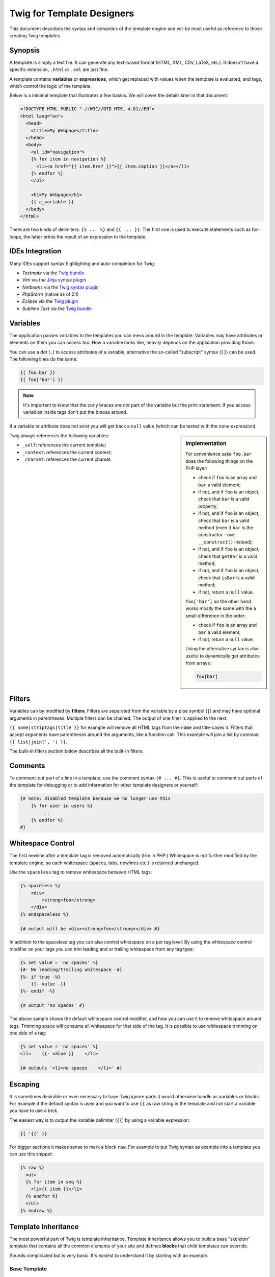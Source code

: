 Twig for Template Designers
===========================

This document describes the syntax and semantics of the template engine and
will be most useful as reference to those creating Twig templates.

Synopsis
--------

A template is simply a text file. It can generate any text-based format (HTML,
XML, CSV, LaTeX, etc.). It doesn't have a specific extension, ``.html`` or
``.xml`` are just fine.

A template contains **variables** or **expressions**, which get replaced with
values when the template is evaluated, and tags, which control the logic of
the template.

Below is a minimal template that illustrates a few basics. We will cover the
details later in that document:

.. code-block:: jinja

    <!DOCTYPE HTML PUBLIC "-//W3C//DTD HTML 4.01//EN">
    <html lang="en">
      <head>
        <title>My Webpage</title>
      </head>
      <body>
        <ul id="navigation">
        {% for item in navigation %}
          <li><a href="{{ item.href }}">{{ item.caption }}</a></li>
        {% endfor %}
        </ul>

        <h1>My Webpage</h1>
        {{ a_variable }}
      </body>
    </html>

There are two kinds of delimiters: ``{% ... %}`` and ``{{ ... }}``. The first
one is used to execute statements such as for-loops, the latter prints the
result of an expression to the template.

IDEs Integration
----------------

Many IDEs support syntax highlighting and auto-completion for Twig:

* *Textmate* via the `Twig bundle`_
* *Vim* via the `Jinja syntax plugin`_
* *Netbeans* via the `Twig syntax plugin`_
* *PhpStorm* (native as of 2.1)
* *Eclipse* via the `Twig plugin`_
* *Sublime Text* via the `Twig bundle`_

Variables
---------

The application passes variables to the templates you can mess around in the
template. Variables may have attributes or elements on them you can access
too. How a variable looks like, heavily depends on the application providing
those.

You can use a dot (``.``) to access attributes of a variable, alternative the
so-called "subscript" syntax (``[]``) can be used. The following lines do the
same:

.. code-block:: jinja

    {{ foo.bar }}
    {{ foo['bar'] }}

.. note::

    It's important to know that the curly braces are *not* part of the
    variable but the print statement. If you access variables inside tags
    don't put the braces around.

If a variable or attribute does not exist you will get back a ``null`` value
(which can be tested with the ``none`` expression).

.. sidebar:: Implementation

   For convenience sake ``foo.bar`` does the following things on the PHP
   layer:

   * check if ``foo`` is an array and ``bar`` a valid element;
   * if not, and if ``foo`` is an object, check that ``bar`` is a valid property;
   * if not, and if ``foo`` is an object, check that ``bar`` is a valid method
     (even if ``bar`` is the constructor - use ``__construct()`` instead);
   * if not, and if ``foo`` is an object, check that ``getBar`` is a valid method;
   * if not, and if ``foo`` is an object, check that ``isBar`` is a valid method;
   * if not, return a ``null`` value.

   ``foo['bar']`` on the other hand works mostly the same with the a small
   difference in the order:

   * check if ``foo`` is an array and ``bar`` a valid element;
   * if not, return a ``null`` value.

   Using the alternative syntax is also useful to dynamically get attributes
   from arrays:

   .. code-block:: jinja

        foo[bar]

Twig always references the following variables:

* ``_self``: references the current template;
* ``_context``: references the current context;
* ``_charset``: references the current charset.

Filters
-------

Variables can by modified by **filters**. Filters are separated from the
variable by a pipe symbol (``|``) and may have optional arguments in
parentheses. Multiple filters can be chained. The output of one filter is
applied to the next.

``{{ name|striptags|title }}`` for example will remove all HTML tags from the
``name`` and title-cases it. Filters that accept arguments have parentheses
around the arguments, like a function call. This example will join a list by
commas: ``{{ list|join(', ') }}``.

The built-in filters section below describes all the built-in filters.

Comments
--------

To comment-out part of a line in a template, use the comment syntax ``{# ...
#}``. This is useful to comment out parts of the template for debugging or to
add information for other template designers or yourself:

.. code-block:: jinja

    {# note: disabled template because we no longer use this
        {% for user in users %}
            ...
        {% endfor %}
    #}

Whitespace Control
------------------

.. versionadded:: 1.1
    Tag level whitespace control was added in Twig 1.1.

The first newline after a template tag is removed automatically (like in PHP.)
Whitespace is not further modified by the template engine, so each whitespace
(spaces, tabs, newlines etc.) is returned unchanged.

Use the ``spaceless`` tag to remove whitespace between HTML tags:

.. code-block:: jinja

    {% spaceless %}
        <div>
            <strong>foo</strong>
        </div>
    {% endspaceless %}

    {# output will be <div><strong>foo</strong></div> #}

In addition to the spaceless tag you can also control whitespace on a per tag 
level.  By using the whitespace control modifier on your tags you can trim
leading and or trailing whitespace from any tag type:

.. code-block:: jinja

    {% set value = 'no spaces' %}
    {#- No leading/trailing whitespace -#}
    {%- if true -%}
        {{- value -}}
    {%- endif -%}

    {# output 'no spaces' #}

The above sample shows the default whitespace control modifier, and how you can
use it to remove whitespace around tags.  Trimming space will consume all whitespace
for that side of the tag.  It is possible to use whitespace trimming on one side
of a tag:

.. code-block:: jinja

    {% set value = 'no spaces' %}
    <li>    {{- value }}    </li>

    {# outputs '<li>no spaces    </li>' #}

Escaping
--------

It is sometimes desirable or even necessary to have Twig ignore parts it would
otherwise handle as variables or blocks. For example if the default syntax is
used and you want to use ``{{`` as raw string in the template and not start a
variable you have to use a trick.

The easiest way is to output the variable delimiter (``{{``) by using a variable
expression:

.. code-block:: jinja

    {{ '{{' }}

For bigger sections it makes sense to mark a block ``raw``. For example to put
Twig syntax as example into a template you can use this snippet:

.. code-block:: jinja

    {% raw %}
      <ul>
      {% for item in seq %}
        <li>{{ item }}</li>
      {% endfor %}
      </ul>
    {% endraw %}

Template Inheritance
--------------------

The most powerful part of Twig is template inheritance. Template inheritance
allows you to build a base "skeleton" template that contains all the common
elements of your site and defines **blocks** that child templates can
override.

Sounds complicated but is very basic. It's easiest to understand it by
starting with an example.

Base Template
~~~~~~~~~~~~~

This template, which we'll call ``base.html``, defines a simple HTML skeleton
document that you might use for a simple two-column page. It's the job of
"child" templates to fill the empty blocks with content:

.. code-block:: jinja

    <!DOCTYPE HTML PUBLIC "-//W3C//DTD HTML 4.01//EN">
    <html lang="en">
    <head>
      {% block head %}
        <link rel="stylesheet" href="style.css" />
        <title>{% block title %}{% endblock %} - My Webpage</title>
      {% endblock %}
    </head>
    <body>
      <div id="content">{% block content %}{% endblock %}</div>
      <div id="footer">
        {% block footer %}
          &copy; Copyright 2009 by <a href="http://domain.invalid/">you</a>.
        {% endblock %}
      </div>
    </body>
    </html>

In this example, the ``{% block %}`` tags define four blocks that child
templates can fill in. All the ``block`` tag does is to tell the template
engine that a child template may override those portions of the template.

Child Template
~~~~~~~~~~~~~~

A child template might look like this:

.. code-block:: jinja

    {% extends "base.html" %}

    {% block title %}Index{% endblock %}
    {% block head %}
      {{ parent() }}
      <style type="text/css">
        .important { color: #336699; }
      </style>
    {% endblock %}
    {% block content %}
      <h1>Index</h1>
      <p class="important">
        Welcome on my awesome homepage.
      </p>
    {% endblock %}

The ``{% extends %}`` tag is the key here. It tells the template engine that
this template "extends" another template. When the template system evaluates
this template, first it locates the parent. The extends tag should be the
first tag in the template.

The filename of the template depends on the template loader. For example the
``Twig_Loader_Filesystem`` allows you to access other templates by giving the
filename. You can access templates in subdirectories with a slash:

.. code-block:: jinja

    {% extends "layout/default.html" %}

But this behavior can depend on the application embedding Twig. Note that
since the child template doesn't define the ``footer`` block, the value from
the parent template is used instead.

You can't define multiple ``{% block %}`` tags with the same name in the same
template. This limitation exists because a block tag works in "both"
directions. That is, a block tag doesn't just provide a hole to fill - it also
defines the content that fills the hole in the *parent*. If there were two
similarly-named ``{% block %}`` tags in a template, that template's parent
wouldn't know which one of the blocks' content to use.  Block names should
consist of alphanumeric characters, and underscores. Dashes are not permitted.

If you want to print a block multiple times you can however use the
``block`` function:

.. code-block:: jinja

    <title>{% block title %}{% endblock %}</title>
    <h1>{{ block('title') }}</h1>
    {% block body %}{% endblock %}

Like PHP, Twig does not support multiple inheritance. So you can only have one
extends tag called per rendering.

Parent Blocks
~~~~~~~~~~~~~

It's possible to render the contents of the parent block by using the ``parent``
function. This gives back the results of the parent block:

.. code-block:: jinja

    {% block sidebar %}
      <h3>Table Of Contents</h3>
      ...
      {{ parent() }}
    {% endblock %}

Named Block End-Tags
~~~~~~~~~~~~~~~~~~~~

Twig allows you to put the name of the block after the end tag for better
readability:

.. code-block:: jinja

    {% block sidebar %}
      {% block inner_sidebar %}
          ...
      {% endblock inner_sidebar %}
    {% endblock sidebar %}

However the name after the ``endblock`` word must match the block name.

Block Nesting and Scope
~~~~~~~~~~~~~~~~~~~~~~~

Blocks can be nested for more complex layouts. Per default, blocks have access
to variables from outer scopes:

.. code-block:: jinja

    {% for item in seq %}
      <li>{% block loop_item %}{{ item }}{% endblock %}</li>
    {% endfor %}

Block Shortcuts
~~~~~~~~~~~~~~~

For blocks with few content, it's possible to have a shortcut syntax. The
following constructs do the same:

.. code-block:: jinja

    {% block title %}
      {{ page_title|title }}
    {% endblock %}

.. code-block:: jinja

    {% block title page_title|title %}

Dynamic Inheritance
~~~~~~~~~~~~~~~~~~~

Twig supports dynamic inheritance by using a variable as the base template:

.. code-block:: jinja

    {% extends some_var %}

If the variable evaluates to a ``Twig_Template`` object, Twig will use it as
the parent template::

    // {% extends layout %}

    $layout = $twig->loadTemplate('some_layout_template.twig');

    $twig->display('template.twig', array('layout' => $layout));

Conditional Inheritance
~~~~~~~~~~~~~~~~~~~~~~~

As a matter of fact, the template name can be any valid expression. So, it's
also possible to make the inheritance mechanism conditional:

.. code-block:: jinja

    {% extends standalone ? "minimum.html" : "base.html" %}

In this example, the template will extend the "minimum.html" layout template
if the ``standalone`` variable evaluates to ``true``, and "base.html"
otherwise.

Import Context Behavior
-----------------------

Per default included templates are passed the current context.

The context that is passed to the included template includes variables defined
in the template:

.. code-block:: jinja

    {% for box in boxes %}
      {% include "render_box.html" %}
    {% endfor %}

The included template ``render_box.html`` is able to access ``box``.

HTML Escaping
-------------

When generating HTML from templates, there's always a risk that a variable
will include characters that affect the resulting HTML. There are two
approaches: manually escaping each variable or automatically escaping
everything by default.

Twig supports both, automatic escaping is enabled by default.

.. note::

    Automatic escaping is only supported if the *escaper* extension has been
    enabled (which is the default).

Working with Manual Escaping
~~~~~~~~~~~~~~~~~~~~~~~~~~~~

If manual escaping is enabled it's **your** responsibility to escape variables
if needed. What to escape? If you have a variable that *may* include any of
the following chars (``>``, ``<``, ``&``, or ``"``) you **have to** escape it unless
the variable contains well-formed and trusted HTML. Escaping works by piping
the variable through the ``|e`` filter: ``{{ user.username|e }}``.

Working with Automatic Escaping
~~~~~~~~~~~~~~~~~~~~~~~~~~~~~~~

Whether automatic escaping is enabled or not, you can mark a section of a
template to be escaped or not by using the ``autoescape`` tag:

.. code-block:: jinja

    {% autoescape true %}
      Everything will be automatically escaped in this block
    {% endautoescape %}

    {% autoescape false %}
      Everything will be outputed as is in this block
    {% endautoescape %}

    {% autoescape true js %}
      Everything will be automatically escaped in this block
      using the js escaping strategy
    {% endautoescape %}

When automatic escaping is enabled everything is escaped by default except for
values explicitly marked as safe. Those can be marked in the template by using
the ``|raw`` filter.

Functions returning template data (like macros and ``parent``) always return
safe markup.

.. note::

    Twig is smart enough to not escape an already escaped value by the
    ``escape`` filter.

.. note::

    The chapter for developers give more information about when and how
    automatic escaping is applied.

List of Control Structures
--------------------------

A control structure refers to all those things that control the flow of a
program - conditionals (i.e. ``if``/``elseif``/``else``), ``for``-loops, as well as
things like blocks. Control structures appear inside ``{% ... %}`` blocks.

For
~~~

Loop over each item in a sequence. For example, to display a list of users
provided in a variable called ``users``:

.. code-block:: jinja

    <h1>Members</h1>
    <ul>
      {% for user in users %}
        <li>{{ user.username|e }}</li>
      {% endfor %}
    </ul>

.. note::

    A sequence can be either an array or an object implementing the
    ``Traversable`` interface.

If you do need to iterate over a sequence of numbers, you can use the ``..``
operator:

.. code-block:: jinja

    {% for i in 0..10 %}
      * {{ i }}
    {% endfor %}

The above snippet of code would print all numbers from 0 to 10.

It can be also useful with letters:

.. code-block:: jinja

    {% for letter in 'a'..'z' %}
      * {{ letter }}
    {% endfor %}

The ``..`` operator can take any expression at both sides:

.. code-block:: jinja

    {% for letter in 'a'|upper..'z'|upper %}
      * {{ letter }}
    {% endfor %}

.. tip:

    If you need a step different from 1, you can use the ``range`` function
    instead.

Inside of a ``for`` loop block you can access some special variables:

===================== =============================================================
Variable              Description
===================== =============================================================
``loop.index``        The current iteration of the loop. (1 indexed)
``loop.index0``       The current iteration of the loop. (0 indexed)
``loop.revindex``     The number of iterations from the end of the loop (1 indexed)
``loop.revindex0``    The number of iterations from the end of the loop (0 indexed)
``loop.first``        True if first iteration
``loop.last``         True if last iteration
``loop.length``       The number of items in the sequence
``loop.parent``       The parent context
===================== =============================================================

.. note::

    The ``loop.length``, ``loop.revindex``, ``loop.revindex0``, and
    ``loop.last`` variables are only available for PHP arrays, or objects that
    implement the ``Countable`` interface.

.. note::

    Unlike in PHP it's not possible to ``break`` or ``continue`` in a loop.

If no iteration took place because the sequence was empty, you can render a
replacement block by using ``else``:

.. code-block:: jinja

    <ul>
      {% for user in users %}
        <li>{{ user.username|e }}</li>
      {% else %}
        <li><em>no user found</em></li>
      {% endfor %}
    </ul>

By default, a loop iterates over the values of the sequence. You can iterate
on keys by using the ``keys`` filter:

.. code-block:: jinja

    <h1>Members</h1>
    <ul>
      {% for key in users|keys %}
        <li>{{ key }}</li>
      {% endfor %}
    </ul>

You can also access both keys and values:

.. code-block:: jinja

    <h1>Members</h1>
    <ul>
      {% for key, user in users %}
        <li>{{ key }}: {{ user.username|e }}</li>
      {% endfor %}
    </ul>

If
~~

The ``if`` statement in Twig is comparable with the if statements of PHP. In
the simplest form you can use it to test if a variable is not empty:

.. code-block:: jinja

    {% if users %}
      <ul>
        {% for user in users %}
          <li>{{ user.username|e }}</li>
        {% endfor %}
      </ul>
    {% endif %}

.. note::

    If you want to test if the variable is defined, use ``if users is
    defined`` instead.

For multiple branches ``elseif`` and ``else`` can be used like in PHP. You can use
more complex ``expressions`` there too:

.. code-block:: jinja

    {% if kenny.sick %}
        Kenny is sick.
    {% elseif kenny.dead %}
        You killed Kenny!  You bastard!!!
    {% else %}
        Kenny looks okay --- so far
    {% endif %}

Macros
~~~~~~

Macros are comparable with functions in regular programming languages. They
are useful to put often used HTML idioms into reusable elements to not repeat
yourself.

Here is a small example of a macro that renders a form element:

.. code-block:: jinja

    {% macro input(name, value, type, size) %}
        <input type="{{ type|default('text') }}" name="{{ name }}" value="{{ value|e }}" size="{{ size|default(20) }}" />
    {% endmacro %}

Macros differs from native PHP functions in a few ways:

* Default argument values are defined by using the ``default`` filter in the
  macro body;

* Arguments of a macro are always optional.

But as PHP functions, macros don't have access to the current template
variables.

.. tip::

    You can pass the whole context as an argument by using the special
    ``_context`` variable.

Macros can be defined in any template, and need to be "imported" before being
used (see the Import section for more information):

.. code-block:: jinja

    {% import "forms.html" as forms %}

The above ``import`` call imports the "forms.html" file (which can contain only
macros, or a template and some macros), and import the functions as items of
the ``forms`` variable.

The macro can then be called at will:

.. code-block:: jinja

    <p>{{ forms.input('username') }}</p>
    <p>{{ forms.input('password', none, 'password') }}</p>

If macros are defined and used in the same template, you can use the
special ``_self`` variable, without importing them:

.. code-block:: jinja

    <p>{{ _self.input('username') }}</p>

When you want to use a macro in another one from the same file, use the ``_self``
variable:

.. code-block:: jinja

    {% macro input(name, value, type, size) %}
      <input type="{{ type|default('text') }}" name="{{ name }}" value="{{ value|e }}" size="{{ size|default(20) }}" />
    {% endmacro %}

    {% macro wrapped_input(name, value, type, size) %}
        <div class="field">
            {{ _self.input(name, value, type, size) }}
        </div>
    {% endmacro %}

When the macro is defined in another file, you need to import it:

.. code-block:: jinja

    {# forms.html #}

    {% macro input(name, value, type, size) %}
      <input type="{{ type|default('text') }}" name="{{ name }}" value="{{ value|e }}" size="{{ size|default(20) }}" />
    {% endmacro %}

    {# shortcuts.html #}

    {% macro wrapped_input(name, value, type, size) %}
        {% import "forms.html" as forms %}
        <div class="field">
            {{ forms.input(name, value, type, size) }}
        </div>
    {% endmacro %}

Filters
~~~~~~~

Filter sections allow you to apply regular Twig filters on a block of template
data. Just wrap the code in the special ``filter`` section:

.. code-block:: jinja

    {% filter upper %}
      This text becomes uppercase
    {% endfilter %}

You can also chain filters:

.. code-block:: jinja

    {% filter lower|escape %}
      <strong>SOME TEXT</strong>
    {% endfilter %}

It should return ``&lt;strong&gt;some text&lt;/strong&gt;``.

Assignments
~~~~~~~~~~~

Inside code blocks you can also assign values to variables. Assignments use
the ``set`` tag and can have multiple targets:

.. code-block:: jinja

    {% set foo = 'foo' %}

    {% set foo = [1, 2] %}

    {% set foo = {'foo': 'bar'} %}

    {% set foo = 'foo' ~ 'bar' %}

    {% set foo, bar = 'foo', 'bar' %}

The ``set`` tag can also be used to 'capture' chunks of text:

.. code-block:: jinja

    {% set foo %}
      <div id="pagination">
        ...
      </div>
    {% endset %}

.. caution::

    If you enable automatic output escaping, Twig will only consider the
    content to be safe when capturing chunks of text.

Extends
~~~~~~~

The ``extends`` tag can be used to extend a template from another one. You can
have multiple of them in a file but only one of them may be executed at the
time. There is no support for multiple inheritance. See the section about
Template inheritance above for more information.

Block
~~~~~

Blocks are used for inheritance and act as placeholders and replacements at
the same time. They are documented in detail as part of the section about
Template inheritance above.

Include
~~~~~~~

The ``include`` statement is useful to include a template and return the
rendered content of that file into the current namespace:

.. code-block:: jinja

    {% include 'header.html' %}
      Body
    {% include 'footer.html' %}

Included templates have access to the variables of the active context.

You can add additional variables by passing them after the ``with`` keyword:

.. code-block:: jinja

    {# the foo template will have access to the variables from the current context and the foo one #}
    {% include 'foo' with {'foo': 'bar'} %}

    {% set vars = {'foo': 'bar'} %}
    {% include 'foo' with vars %}

You can disable access to the context by appending the ``only`` keyword:

.. code-block:: jinja

    {# only the foo variable will be accessible #}
    {% include 'foo' with {'foo': 'bar'} only %}

.. code-block:: jinja

    {# no variable will be accessible #}
    {% include 'foo' only %}

.. tip::

    When including a template created by an end user, you should consider
    sandboxing it. More information in the "Twig for Developers" chapter.

The template name can be any valid Twig expression:

.. code-block:: jinja

    {% include some_var %}
    {% include ajax ? 'ajax.html' : 'not_ajax.html' %}

And if the expression evaluates to a ``Twig_Template`` object, Twig will use it
directly::

    // {% include template %}

    $template = $twig->loadTemplate('some_template.twig');

    $twig->loadTemplate('template.twig')->display(array('template' => $template));

Import
~~~~~~

Twig supports putting often used code into macros. These macros can go into
different templates and get imported from there.

There are two ways to import templates. You can import the complete template
into a variable or request specific macros from it.

Imagine we have a helper module that renders forms (called ``forms.html``):

.. code-block:: jinja

    {% macro input(name, value, type, size) %}
        <input type="{{ type|default('text') }}" name="{{ name }}" value="{{ value|e }}" size="{{ size|default(20) }}" />
    {% endmacro %}

    {% macro textarea(name, value, rows) %}
        <textarea name="{{ name }}" rows="{{ rows|default(10) }}" cols="{{ cols|default(40) }}">{{ value|e }}</textarea>
    {% endmacro %}

The easiest and most flexible is importing the whole module into a variable.
That way you can access the attributes:

.. code-block:: jinja

    {% import 'forms.html' as forms %}

    <dl>
        <dt>Username</dt>
        <dd>{{ forms.input('username') }}</dd>
        <dt>Password</dt>
        <dd>{{ forms.input('password', none, 'password') }}</dd>
    </dl>
    <p>{{ forms.textarea('comment') }}</p>

Alternatively you can import names from the template into the current
namespace:

.. code-block:: jinja

    {% from 'forms.html' import input as input_field, textarea %}

    <dl>
        <dt>Username</dt>
        <dd>{{ input_field('username') }}</dd>
        <dt>Password</dt>
        <dd>{{ input_field('password', type='password') }}</dd>
    </dl>
    <p>{{ textarea('comment') }}</p>

Importing is not needed if the macros and the template are defined in the same
file; use the special ``_self`` variable instead:

.. code-block:: jinja

    {# index.html template #}

    {% macro textarea(name, value, rows) %}
        <textarea name="{{ name }}" rows="{{ rows|default(10) }}" cols="{{ cols|default(40) }}">{{ value|e }}</textarea>
    {% endmacro %}

    <p>{{ _self.textarea('comment') }}</p>

But you can still create an alias by importing from the ``_self`` variable:

.. code-block:: jinja

    {# index.html template #}

    {% macro textarea(name, value, rows) %}
        <textarea name="{{ name }}" rows="{{ rows|default(10) }}" cols="{{ cols|default(40) }}">{{ value|e }}</textarea>
    {% endmacro %}

    {% import _self as forms %}

    <p>{{ forms.textarea('comment') }}</p>

Expressions
-----------

Twig allows basic expressions everywhere. These work very similar to regular
PHP and even if you're not working with PHP you should feel comfortable with
it.

The operator precedence is as follows, with the lowest-precedence operators
listed first: ``or``, ``and``, ``==``, ``!=``, ``<``, ``>``, ``>=``, ``<=``, ``in``, ``+``, ``-``,
``~``, ``*``, ``/``, ``%``, ``//``, ``is``, ``..``, and ``**``.

Literals
~~~~~~~~

The simplest form of expressions are literals. Literals are representations
for PHP types such as strings, numbers, and arrays. The following literals
exist:

* ``"Hello World"``: Everything between two double or single quotes is a
  string. They are useful whenever you need a string in the template (for
  example as arguments to function calls, filters or just to extend or
  include a template).

* ``42`` / ``42.23``: Integers and floating point numbers are created by just
  writing the number down. If a dot is present the number is a float,
  otherwise an integer.

* ``["foo", "bar"]``: Arrays are defined by a sequence of expressions
  separated by a comma (``,``) and wrapped with squared brackets (``[]``).

* ``{"foo": "bar"}``: Hashes are defined by a list of keys and values
  separated by a comma (``,``) and wrapped with curly braces (``{}``). A value
  can be any valid expression.

* ``true`` / ``false``: ``true`` represents the true value, ``false``
  represents the false value.

* ``none``: ``none`` represents no specific value (the equivalent of ``null`` in
  PHP). This is the value returned when a variable does not exist.

Arrays and hashes can be nested:

.. code-block:: jinja

    {% set foo = [1, {"foo": "bar"}] %}

Math
~~~~

Twig allows you to calculate with values. This is rarely useful in templates
but exists for completeness' sake. The following operators are supported:

* ``+``: Adds two objects together (the operands are casted to numbers). ``{{
  1 + 1 }}`` is ``2``.

* ``-``: Substracts the second number from the first one. ``{{ 3 - 2 }}`` is
  ``1``.

* ``/``: Divides two numbers. The return value will be a floating point
  number. ``{{ 1 / 2 }}`` is ``{{ 0.5 }}``.

* ``%``: Calculates the remainder of an integer division. ``{{ 11 % 7 }}`` is
  ``4``.

* ``//``: Divides two numbers and returns the truncated integer result. ``{{
  20 // 7 }}`` is ``2``.

* ``*``: Multiplies the left operand with the right one. ``{{ 2 * 2 }}`` would
  return ``4``.

* ``**``: Raises the left operand to the power of the right operand. ``{{ 2**3
  }}`` would return ``8``.

Logic
~~~~~

For ``if`` statements, ``for`` filtering or ``if`` expressions it can be useful to
combine multiple expressions:

* ``and``: Returns true if the left and the right operands are both true.

* ``or``: Returns true if the left or the right operand is true.

* ``not``: Negates a statement.

* ``(expr)``: Groups an expression.

Comparisons
~~~~~~~~~~~

The following comparison operators are supported in any expression: ``==``,
``!=``, ``<``, ``>``, ``>=``, and ``<=``.

Containment Operator
~~~~~~~~~~~~~~~~~~~~

The ``in`` operator performs containment test.

It returns ``true`` if the left operand is contained in the right:

.. code-block:: jinja

    {# returns true #}

    {{ 1 in [1, 2, 3] }}

    {{ 'cd' in 'abcde' }}

.. tip::

    You can use this filter to perform a containment test on strings, arrays,
    or objects implementing the ``Traversable`` interface.

To perform a negative test, use the ``not in`` operator:

.. code-block:: jinja

    {% if 1 not in [1, 2, 3] %}

    {# is equivalent to #}
    {% if not (1 in [1, 2, 3]) %}

Tests
~~~~~

The ``is`` operator performs tests. Tests can be used to test a variable against
a common expression. The right operand is name of the test:

.. code-block:: jinja

    {# find out if a variable is odd #}

    {{ name is odd }}

Tests can accept arguments too:

.. code-block:: jinja

    {% if loop.index is divisibleby(3) %}

Tests can be negated by using the ``not in`` operator:

.. code-block:: jinja

    {% if loop.index is not divisibleby(3) %}

    {# is equivalent to #}
    {% if not (loop.index is divisibleby(3)) %}

The built-in tests section below describes all the built-in tests.

Other Operators
~~~~~~~~~~~~~~~

The following operators are very useful but don't fit into any of the other
two categories:

* ``..``: Creates a sequence based on the operand before and after the
  operator (see the ``for`` tag for some usage examples).

* ``|``: Applies a filter.

* ``~``: Converts all operands into strings and concatenates them. ``{{ "Hello
  " ~ name ~ "!" }}`` would return (assuming ``name`` is ``'John'``) ``Hello
  John!``.

* ``.``, ``[]``: Gets an attribute of an object.

* ``?:``: Twig supports the PHP ternary operator:

  .. code-block:: jinja

       {{ foo ? 'yes' : 'no' }}

List of built-in Filters
------------------------

``date``
~~~~~~~~

The ``date`` filter is able to format a date to a given format:

.. code-block:: jinja

    {{ post.published_at|date("m/d/Y") }}

The ``date`` filter accepts any date format supported by `DateTime`_ and
``DateTime`` instances. For instance, to display the current date, filter the
word "now":

.. code-block:: jinja

    {{ "now"|date("m/d/Y") }}

To escape words and characters in the date format use ``\\`` in front of each character:

.. code-block:: jinja

    {{ post.published_at|date("F jS \\a\\t g:ia") }}

``format``
~~~~~~~~~~

The ``format`` filter formats a given string by replacing the placeholders
(placeholders follows the ``printf`` notation):

.. code-block:: jinja

    {{ "I like %s and %s."|format(foo, "bar") }}

    {# returns I like foo and bar. (if the foo parameter equals to the foo string) #}

``replace``
~~~~~~~~~~~

The ``replace`` filter formats a given string by replacing the placeholders
(placeholders are free-form):

.. code-block:: jinja

    {{ "I like %this% and %that%."|replace({'%this%': foo, '%that%': "bar"}) }}

    {# returns I like foo and bar. (if the foo parameter equals to the foo string) #}

``url_encode``
~~~~~~~~~~~~~~

The ``url_encode`` filter URL encodes a given string.

``json_encode``
~~~~~~~~~~~~~~~

The ``json_encode`` filter returns the JSON representation of a string.

``title``
~~~~~~~~~

The ``title`` filter returns a titlecased version of the value. I.e. words will
start with uppercase letters, all remaining characters are lowercase.

``capitalize``
~~~~~~~~~~~~~~

The ``capitalize`` filter capitalizes a value. The first character will be
uppercase, all others lowercase.

``upper``
~~~~~~~~~

The ``upper`` filter converts a value to uppercase.

``lower``
~~~~~~~~~

The ``lower`` filter converts a value to lowercase.

``striptags``
~~~~~~~~~~~~~

The ``striptags`` filter strips SGML/XML tags and replace adjacent whitespace by
one space.

``join``
~~~~~~~~

The ``join`` filter returns a string which is the concatenation of the strings
in the sequence. The separator between elements is an empty string per
default, you can define it with the optional parameter:

.. code-block:: jinja

    {{ [1, 2, 3]|join('|') }}
    {# returns 1|2|3 #}

    {{ [1, 2, 3]|join }}
    {# returns 123 #}

``reverse``
~~~~~~~~~~~

The ``reverse`` filter reverses an array or an object if it implements the
``Iterator`` interface.

``length``
~~~~~~~~~~

The ``length`` filters returns the number of items of a sequence or mapping, or
the length of a string.

``sort``
~~~~~~~~

The ``sort`` filter sorts an array.

``default``
~~~~~~~~~~~

The ``default`` filter returns the passed default value if the value is
undefined or empty, otherwise the value of the variable:

.. code-block:: jinja

    {{ var|default('var is not defined') }}

    {{ var.foo|default('foo item on var is not defined') }}

    {{ ''|default('passed var is empty')  }}

.. note::

    Read the documentation for the ``defined`` and ``empty`` tests below to
    learn more about their semantics.

``keys``
~~~~~~~~

The ``keys`` filter returns the keys of an array. It is useful when you want to
iterate over the keys of an array:

.. code-block:: jinja

    {% for key in array|keys %}
        ...
    {% endfor %}

``escape``, ``e``
~~~~~~~~~~~~~~~~~

The ``escape`` filter converts the characters ``&``, ``<``, ``>``, ``'``, and ``"`` in
strings to HTML-safe sequences. Use this if you need to display text that
might contain such characters in HTML.

.. note::

    Internally, ``escape`` uses the PHP ``htmlspecialchars`` function.

``raw``
~~~~~~~

The ``raw`` filter marks the value as safe which means that in an environment
with automatic escaping enabled this variable will not be escaped if ``raw`` is
the last filter applied to it.

.. code-block:: jinja

    {% autoescape true %}
      {{ var|raw }} {# var won't be escaped #}
    {% endautoescape %}

``merge``
~~~~~~~~~

The ``merge`` filter merges an array or a hash with the value:

.. code-block:: jinja

    {% set items = { 'apple': 'fruit', 'orange': 'fruit' } %}

    {% set items = items|merge({ 'peugeot': 'car' }) %}

    {# items now contains { 'apple': 'fruit', 'orange': 'fruit', 'peugeot': 'car' } #}

List of built-in Tests
----------------------

``divisibleby``
~~~~~~~~~~~~~~~

``divisibleby`` checks if a variable is divisible by a number:

.. code-block:: jinja

    {% if loop.index is divisibleby(3) %}

``none``
~~~~~~~~

``none`` returns ``true`` if the variable is ``none``:

.. code-block:: jinja

    {{ var is none }}

``even``
~~~~~~~~

``even`` returns ``true`` if the given number is even:

.. code-block:: jinja

    {{ var is even }}

``odd``
~~~~~~~

``odd`` returns ``true`` if the given number is odd:

.. code-block:: jinja

    {{ var is odd }}

``sameas``
~~~~~~~~~~

``sameas`` checks if a variable points to the same memory address than another
variable:

.. code-block:: jinja

    {% if foo.attribute is sameas(false) %}
        the foo attribute really is the ``false`` PHP value
    {% endif %}

``constant``
~~~~~~~~~~~~

``constant`` checks if a variable has the exact same value as a constant. You
can use either global constants or class constants:

.. code-block:: jinja

    {% if post.status is constant('Post::PUBLISHED') %}
        the status attribute is exactly the same as Post::PUBLISHED
    {% endif %}

``defined``
~~~~~~~~~~~

``defined`` checks if a variable is defined in the current context. This is very
useful if you use the ``strict_variables`` option:

.. code-block:: jinja

    {# defined works with variable names #}
    {% if foo is defined %}
        ...
    {% endif %}

    {# and attributes on variables names #}
    {% if foo.bar is defined %}
        ...
    {% endif %}

``empty``
~~~~~~~~~

``empty`` checks if a variable is empty:

.. code-block:: jinja

    {# evaluates to true if the foo variable is null, false, or the empty string #}
    {% if foo is empty %}
        ...
    {% endif %}

List of Global Functions
------------------------

The following functions are available in the global scope by default:

``range``
~~~~~~~~~

Returns a list containing an arithmetic progression of integers. When step is
given, it specifies the increment (or decrement):

.. code-block:: jinja

    {% for i in range(0, 3) %}
        {{ i }},
    {% endfor %}

    {# returns 0, 1, 2, 3 #}

    {% for i in range(0, 6, 2) %}
        {{ i }},
    {% endfor %}

    {# returns 0, 2, 4, 6 #}

.. tip::

    The ``range`` function works as the native PHP ``range`` function.

The ``..`` operator is a syntactic sugar for the ``range`` function (with a
step of 1):

.. code-block:: jinja

    {% for i in 0..10 %}
        {{ i }},
    {% endfor %}

``cycle``
~~~~~~~~~

The ``cycle`` function can be used to cycle on an array of values:

.. code-block:: jinja

    {% for i in 0..10 %}
        {{ cycle(['odd', 'even'], i) }}
    {% endfor %}

The array can contain any number of values:

.. code-block:: jinja

    {% set fruits = ['apple', 'orange', 'citrus'] %}

    {% for i in 0..10 %}
        {{ cycle(fruits, i) }}
    {% endfor %}

``constant``
~~~~~~~~~~~~

``constant`` returns the constant value for a given string:

.. code-block:: jinja

    {{ some_date|date(constant('DATE_W3C')) }}

Extensions
----------

Twig can be easily extended. If you are looking for new tags or filters, have
a look at the Twig official extension repository:
http://github.com/fabpot/Twig-extensions.

Horizontal Reuse
----------------

.. versionadded:: 1.1
    Horizontal reuse was added in Twig 1.1.

.. note::

    Horizontal reuse is an advanced Twig feature that is hardly ever needed in
    regular templates. It is mainly used by projects that need to make
    template blocks reusable without using inheritance.

Template inheritance is one of the most powerful Twig's feature but it is
limited to single inheritance; a template can only extend one other template.
This limitation makes template inheritance simple to understand and easy to
debug:

.. code-block:: jinja

    {% extends "base.html" %}

    {% block title %}{% endblock %}
    {% block content %}{% endblock %}

Horizontal reuse is a way to achieve the same goal as multiple inheritance,
but without the associated complexity:

.. code-block:: jinja

    {% extends "base.html" %}

    {% use "blocks.html" %}

    {% block title %}{% endblock %}
    {% block content %}{% endblock %}

The ``use`` statement tells Twig to import the blocks defined in
```blocks.html`` into the current template (it's like macros, but for blocks):

.. code-block:: jinja

    # blocks.html
    {% block sidebar %}{% endblock %}

In this example, the ``use`` statement imports the ``sidebar`` block into the
main template. The code is mostly equivalent to the following one (the
imported blocks are not outputted automatically):

.. code-block:: jinja

    {% extends "base.html" %}

    {% block sidebar %}{% endblock %}
    {% block title %}{% endblock %}
    {% block content %}{% endblock %}

.. note::

    The ``use`` tag only imports a template if it does not extend another
    template, if it does not define macros, and if the body is empty. But it
    can *use* other templates.

.. note::

    Because ``use`` statements are resolved independently of the context
    passed to the template, the template reference cannot be an expression.

The main template can also override any imported block. If the template
already defines the ``sidebar`` block, then the one defined in ``blocks.html``
is ignored. To avoid name conflicts, you can rename imported blocks:

.. code-block:: jinja

    {% extends "base.html" %}

    {% use "blocks.html" with sidebar as base_sidebar %}

    {% block sidebar %}{% endblock %}
    {% block title %}{% endblock %}
    {% block content %}{% endblock %}

Renaming also allows you to simulate inheritance by calling the "parent" block
(like what you would have done with ``parent()``):

.. code-block:: jinja

    {% extends "base.html" %}

    {% use "blocks.html" with sidebar as parent_sidebar %}

    {% block sidebar %}
        {{ block('parent_sidebar') }}
    {% endblock %}

    {% block title %}{% endblock %}
    {% block content %}{% endblock %}

.. note::

    You can use as many ``use`` statements as you want in any given template.
    If two imported templates define the same block, the latest one wins.

.. _`Twig bundle`:         https://github.com/Anomareh/PHP-Twig.tmbundle
.. _`Jinja syntax plugin`: http://jinja.pocoo.org/2/documentation/integration
.. _`Twig syntax plugin`:  https://github.com/blogsh/Twig-netbeans
.. _`Twig plugin`:         https://github.com/pulse00/Twig-Eclipse-Plugin
.. _`DateTime`:            http://www.php.net/manual/en/datetime.construct.php
